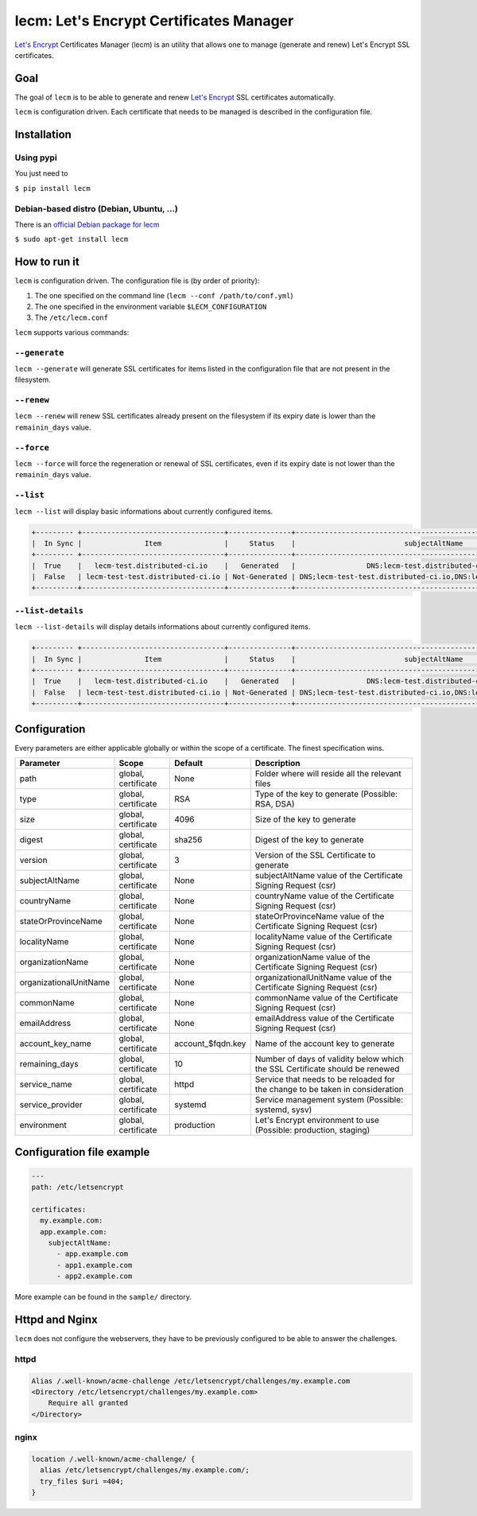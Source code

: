 ========================================
lecm: Let's Encrypt Certificates Manager
========================================

|buildstatus|_ |release|_ |versions|_


`Let's Encrypt`_ Certificates Manager (lecm) is an
utility that allows one to manage (generate and renew) Let's Encrypt SSL
certificates.

Goal
----

The goal of ``lecm`` is to be able to generate and renew
`Let's Encrypt`_  SSL certificates automatically.

``lecm`` is configuration driven. Each certificate that needs to be managed
is described in the configuration file.

Installation
------------

Using pypi
^^^^^^^^^^

You just need to

``$ pip install lecm``

Debian-based distro (Debian, Ubuntu, …)
^^^^^^^^^^^^^^^^^^^^^^^^^^^^^^^^^^^^^^^

There is an `official Debian package for lecm`_

``$ sudo apt-get install lecm``

How to run it
-------------

``lecm`` is configuration driven. The configuration file is (by order of
priority):

1. The one specified on the command line (``lecm --conf /path/to/conf.yml``)
2. The one specified in the environment variable ``$LECM_CONFIGURATION``
3. The ``/etc/lecm.conf``

``lecm`` supports various commands:


``--generate``
^^^^^^^^^^^^^^

``lecm --generate`` will generate SSL certificates for items listed in the
configuration file that are not present in the filesystem.


``--renew``
^^^^^^^^^^^

``lecm --renew`` will renew SSL certificates already present on the filesystem
if its expiry date is lower than the ``remainin_days`` value.


``--force``
^^^^^^^^^^^

``lecm --force`` will force the regeneration or renewal of SSL certificates, even
if its expiry date is not lower than the ``remainin_days`` value.


``--list``
^^^^^^^^^^

``lecm --list`` will display basic informations about currently configured items.


.. code-block::

 +--------- +----------------------------------+---------------+------------------------------------------------------------------+-----------------------------------------------------------+------+
 |  In Sync |               Item               |     Status    |                          subjectAltName                          |                          Location                         | Days |
 +--------- +----------------------------------+---------------+------------------------------------------------------------------+-----------------------------------------------------------+------+
 |  True    |   lecm-test.distributed-ci.io    |   Generated   |                 DNS:lecm-test.distributed-ci.io                  |    /etc/letsencrypt/pem/lecm-test.distributed-ci.io.pem   |  89  |
 |  False   | lecm-test-test.distributed-ci.io | Not-Generated | DNS;lecm-test-test.distributed-ci.io,DNS:lecm.distributedi-ci.io | /etc/letsencrypt/pem/lecm-test-test.distributed-ci.io.pem | N/A  |
 +----------+----------------------------------+---------------+------------------------------------------------------------------+-----------------------------------------------------------+------+


``--list-details``
^^^^^^^^^^^^^^^^

``lecm --list-details`` will display details informations about currently configured items.

.. code-block::

  +--------- +----------------------------------+---------------+------------------------------------------------------------------+---------------------------+--------------+-----------------------------------------------------------+------+------+--------+------+
  |  In Sync |               Item               |     Status    |                          subjectAltName                          |        emailAddress       |  Environment |                          Location                         | Type | Size | Digest | Days |
  +--------- +----------------------------------+---------------+------------------------------------------------------------------+---------------------------+--------------+-----------------------------------------------------------+------+------+--------+------+
  |  True    |   lecm-test.distributed-ci.io    |   Generated   |                 DNS:lecm-test.distributed-ci.io                  | distributed-ci@redhat.com |  production  |    /etc/letsencrypt/pem/lecm-test.distributed-ci.io.pem   | RSA  | 4096 | sha256 |  89  |
  |  False   | lecm-test-test.distributed-ci.io | Not-Generated | DNS;lecm-test-test.distributed-ci.io,DNS:lecm.distributedi-ci.io | distributed-ci@redhat.com |    staging   | /etc/letsencrypt/pem/lecm-test-test.distributed-ci.io.pem | RSA  | 2048 | sha256 | N/A  |
  +----------+----------------------------------+---------------+------------------------------------------------------------------+---------------------------+--------------|-----------------------------------------------------------+------+------+--------+------+


Configuration
-------------

Every parameters are either applicable globally or within the scope of a certificate. The finest specification wins.

+------------------------+---------------------+-------------------+-------------------------------------------------------------------------------+
| Parameter              | Scope               | Default           | Description                                                                   |
+========================+=====================+===================+===============================================================================+
| path                   | global, certificate | None              | Folder where will reside all the relevant files                               |
+------------------------+---------------------+-------------------+-------------------------------------------------------------------------------+
| type                   | global, certificate | RSA               | Type of the key to generate (Possible: RSA, DSA)                              |
+------------------------+---------------------+-------------------+-------------------------------------------------------------------------------+
| size                   | global, certificate | 4096              | Size of the key to generate                                                   |
+------------------------+---------------------+-------------------+-------------------------------------------------------------------------------+
| digest                 | global, certificate | sha256            | Digest of the key to generate                                                 |
+------------------------+---------------------+-------------------+-------------------------------------------------------------------------------+
| version                | global, certificate | 3                 | Version of the SSL Certificate to generate                                    |
+------------------------+---------------------+-------------------+-------------------------------------------------------------------------------+
| subjectAltName         | global, certificate | None              | subjectAltName value of the Certificate Signing Request (csr)                 |
+------------------------+---------------------+-------------------+-------------------------------------------------------------------------------+
| countryName            | global, certificate | None              | countryName value of the Certificate Signing Request (csr)                    |
+------------------------+---------------------+-------------------+-------------------------------------------------------------------------------+
| stateOrProvinceName    | global, certificate | None              | stateOrProvinceName value of the Certificate Signing Request (csr)            |
+------------------------+---------------------+-------------------+-------------------------------------------------------------------------------+
| localityName           | global, certificate | None              | localityName value of the Certificate Signing Request (csr)                   |
+------------------------+---------------------+-------------------+-------------------------------------------------------------------------------+
| organizationName       | global, certificate | None              | organizationName value of the Certificate Signing Request (csr)               |
+------------------------+---------------------+-------------------+-------------------------------------------------------------------------------+
| organizationalUnitName | global, certificate | None              | organizationalUnitName value of the Certificate Signing Request (csr)         |
+------------------------+---------------------+-------------------+-------------------------------------------------------------------------------+
| commonName             | global, certificate | None              | commonName value of the Certificate Signing Request (csr)                     |
+------------------------+---------------------+-------------------+-------------------------------------------------------------------------------+
| emailAddress           | global, certificate | None              | emailAddress value of the Certificate Signing Request (csr)                   |
+------------------------+---------------------+-------------------+-------------------------------------------------------------------------------+
| account_key_name       | global, certificate | account_$fqdn.key | Name of the account key to generate                                           |
+------------------------+---------------------+-------------------+-------------------------------------------------------------------------------+
| remaining_days         | global, certificate | 10                | Number of days of validity below which the SSL Certificate should be renewed  |
+------------------------+---------------------+-------------------+-------------------------------------------------------------------------------+
| service_name           | global, certificate | httpd             | Service that needs to be reloaded for the change to be taken in consideration |
+------------------------+---------------------+-------------------+-------------------------------------------------------------------------------+
| service_provider       | global, certificate | systemd           | Service management system (Possible: systemd, sysv)                           |
+------------------------+---------------------+-------------------+-------------------------------------------------------------------------------+
| environment            | global, certificate | production        | Let's Encrypt environment to use (Possible: production, staging)              |
+------------------------+---------------------+-------------------+-------------------------------------------------------------------------------+


Configuration file example
--------------------------

.. code-block::

  ---
  path: /etc/letsencrypt

  certificates:
    my.example.com:
    app.example.com:
      subjectAltName:
        - app.example.com
        - app1.example.com
        - app2.example.com

More example can be found in the ``sample/`` directory.

Httpd and Nginx
---------------

``lecm`` does not configure the webservers, they have to be previously
configured to be able to answer the challenges.

httpd
^^^^^

.. code-block::

    Alias /.well-known/acme-challenge /etc/letsencrypt/challenges/my.example.com
    <Directory /etc/letsencrypt/challenges/my.example.com>
        Require all granted
    </Directory>


nginx
^^^^^

.. code-block::

  location /.well-known/acme-challenge/ {
    alias /etc/letsencrypt/challenges/my.example.com/;
    try_files $uri =404;
  }


.. |buildstatus| image:: https://img.shields.io/travis/Spredzy/lecm/master.svg
.. _buildstatus: https://travis-ci.org/Spredzy/lecm

.. |release| image:: https://img.shields.io/pypi/v/lecm.svg
.. _release: https://pypi.python.org/pypi/lecm

.. |versions| image:: https://img.shields.io/pypi/pyversions/lecm.svg
.. _versions: https://pypi.python.org/pypi/lecm

.. _Let's Encrypt: https://letsencrypt.org/
.. _official Debian package for lecm: https://tracker.debian.org/pkg/lecm
